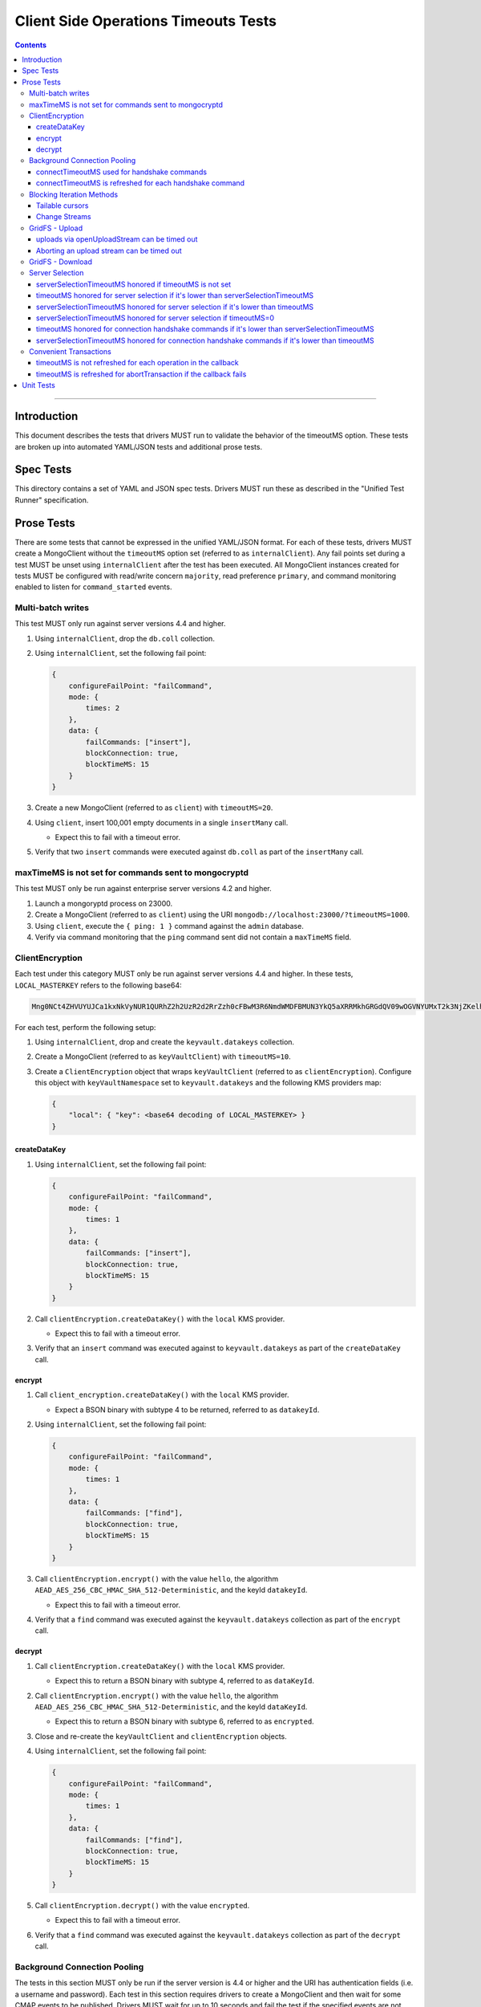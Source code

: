 ======================================
Client Side Operations Timeouts Tests
======================================

.. contents::

----

Introduction
============

This document describes the tests that drivers MUST run to validate the behavior of the timeoutMS option. These tests
are broken up into automated YAML/JSON tests and additional prose tests.

Spec Tests
==========

This directory contains a set of YAML and JSON spec tests. Drivers MUST run these as described in the "Unified Test Runner"
specification.

Prose Tests
===========

There are some tests that cannot be expressed in the unified YAML/JSON format. For each of these tests, drivers MUST
create a MongoClient without the ``timeoutMS`` option set (referred to as ``internalClient``). Any fail points set
during a test MUST be unset using ``internalClient`` after the test has been executed. All MongoClient instances
created for tests MUST be configured with read/write concern ``majority``, read preference ``primary``, and command
monitoring enabled to listen for ``command_started`` events.

Multi-batch writes
~~~~~~~~~~~~~~~~~~

This test MUST only run against server versions 4.4 and higher.

#. Using ``internalClient``, drop the ``db.coll`` collection.
#. Using ``internalClient``, set the following fail point:

   .. code:: javascript

       {
           configureFailPoint: "failCommand",
           mode: {
               times: 2
           },
           data: {
               failCommands: ["insert"],
               blockConnection: true,
               blockTimeMS: 15
           }
       }

#. Create a new MongoClient (referred to as ``client``) with ``timeoutMS=20``.
#. Using ``client``, insert 100,001 empty documents in a single ``insertMany`` call.

   - Expect this to fail with a timeout error.

#. Verify that two ``insert`` commands were executed against ``db.coll`` as part of the ``insertMany`` call.

maxTimeMS is not set for commands sent to mongocryptd
~~~~~~~~~~~~~~~~~~~~~~~~~~~~~~~~~~~~~~~~~~~~~~~~~~~~~

This test MUST only be run against enterprise server versions 4.2 and higher.

#. Launch a mongoryptd process on 23000.
#. Create a MongoClient (referred to as ``client``) using the URI ``mongodb://localhost:23000/?timeoutMS=1000``.
#. Using ``client``, execute the ``{ ping: 1 }`` command against the ``admin`` database.
#. Verify via command monitoring that the ``ping`` command sent did not contain a ``maxTimeMS`` field.

ClientEncryption
~~~~~~~~~~~~~~~~

Each test under this category MUST only be run against server versions 4.4 and higher. In these tests,
``LOCAL_MASTERKEY`` refers to the following base64:

.. code:: javascript

  Mng0NCt4ZHVUYUJCa1kxNkVyNUR1QURhZ2h2UzR2d2RrZzh0cFBwM3R6NmdWMDFBMUN3YkQ5aXRRMkhGRGdQV09wOGVNYUMxT2k3NjZKelhaQmRCZGJkTXVyZG9uSjFk

For each test, perform the following setup:

#. Using ``internalClient``, drop and create the ``keyvault.datakeys`` collection.
#. Create a MongoClient (referred to as ``keyVaultClient``) with ``timeoutMS=10``.
#. Create a ``ClientEncryption`` object that wraps ``keyVaultClient`` (referred to as ``clientEncryption``). Configure this object with ``keyVaultNamespace`` set to ``keyvault.datakeys`` and the following KMS providers map:

   .. code:: javascript

       {
           "local": { "key": <base64 decoding of LOCAL_MASTERKEY> }
       }

createDataKey
`````````````

#. Using ``internalClient``, set the following fail point:

   .. code:: javascript

       {
           configureFailPoint: "failCommand",
           mode: {
               times: 1
           },
           data: {
               failCommands: ["insert"],
               blockConnection: true,
               blockTimeMS: 15
           }
       }

#. Call ``clientEncryption.createDataKey()`` with the ``local`` KMS provider.

   - Expect this to fail with a timeout error.

#. Verify that an ``insert`` command was executed against to ``keyvault.datakeys`` as part of the ``createDataKey`` call.

encrypt
```````

#. Call ``client_encryption.createDataKey()`` with the ``local`` KMS provider.

   - Expect a BSON binary with subtype 4 to be returned, referred to as ``datakeyId``.

#. Using ``internalClient``, set the following fail point:

   .. code:: javascript

       {
           configureFailPoint: "failCommand",
           mode: {
               times: 1
           },
           data: {
               failCommands: ["find"],
               blockConnection: true,
               blockTimeMS: 15
           }
       }

#. Call ``clientEncryption.encrypt()`` with the value ``hello``, the algorithm ``AEAD_AES_256_CBC_HMAC_SHA_512-Deterministic``, and the keyId ``datakeyId``.

   - Expect this to fail with a timeout error.

#. Verify that a ``find`` command was executed against the ``keyvault.datakeys`` collection as part of the ``encrypt`` call.

decrypt
```````

#. Call ``clientEncryption.createDataKey()`` with the ``local`` KMS provider.

   - Expect this to return a BSON binary with subtype 4, referred to as ``dataKeyId``.

#. Call ``clientEncryption.encrypt()`` with the value ``hello``, the algorithm ``AEAD_AES_256_CBC_HMAC_SHA_512-Deterministic``, and the keyId ``dataKeyId``.

   - Expect this to return a BSON binary with subtype 6, referred to as ``encrypted``.

#. Close and re-create the ``keyVaultClient`` and ``clientEncryption`` objects.

#. Using ``internalClient``, set the following fail point:

   .. code:: javascript

       {
           configureFailPoint: "failCommand",
           mode: {
               times: 1
           },
           data: {
               failCommands: ["find"],
               blockConnection: true,
               blockTimeMS: 15
           }
       }

#. Call ``clientEncryption.decrypt()`` with the value ``encrypted``.

   - Expect this to fail with a timeout error.

#. Verify that a ``find`` command was executed against the ``keyvault.datakeys`` collection as part of the ``decrypt`` call.

Background Connection Pooling
~~~~~~~~~~~~~~~~~~~~~~~~~~~~~~

The tests in this section MUST only be run if the server version is 4.4 or higher and the URI has authentication
fields (i.e. a username and password). Each test in this section requires drivers to create a MongoClient and then wait
for some CMAP events to be published. Drivers MUST wait for up to 10 seconds and fail the test if the specified events
are not published within that time.

connectTimeoutMS used for handshake commands
````````````````````````````````````````````

#. Using ``internalClient``, set the following fail point:

   .. code:: javascript

       {
           configureFailPoint: "failCommand",
           mode: {
               times: 1
           },
           data: {
               failCommands: ["saslContinue"],
               blockConnection: true,
               blockTimeMS: 15,
               appName: "timeoutBackgroundPoolTest"
           }
       }

#. Create a MongoClient (referred to as ``client``) configured with the following:

   - ``minPoolSize`` of 1
   - ``connectTimeoutMS`` of 10
   - ``appName`` of ``timeoutBackgroundPoolTest``
   - CMAP monitor configured to listen for ``ConnectionCreatedEvent`` and ``ConnectionClosedEvent`` events.

#. Wait for a ``ConnectionCreatedEvent`` and a ``ConnectionClosedEvent`` to be published.

connectTimeoutMS is refreshed for each handshake command
`````````````````````````````````````````````````````````````

#. Using ``internalClient``, set the following fail point:

   .. code:: javascript

       {
           configureFailPoint: "failCommand",
           mode: "alwaysOn",
           data: {
               failCommands: ["isMaster", "saslContinue"],
               blockConnection: true,
               blockTimeMS: 15,
               appName: "refreshTimeoutBackgroundPoolTest"
           }
       }

#. Create a MongoClient (referred to as ``client``) configured with the following:

   - ``minPoolSize`` of 1
   - ``connectTimeoutMS`` of 20
   - ``appName`` of ``refreshTimeoutBackgroundPoolTest``
   - CMAP monitor configured to listen for ``ConnectionCreatedEvent`` and ``ConnectionReady`` events.

#. Wait for a ``ConnectionCreatedEvent`` and a ``ConnectionReady`` to be published.

Blocking Iteration Methods
~~~~~~~~~~~~~~~~~~~~~~~~~~

Tests in this section MUST only be run against server versions 4.4 and higher and only apply to drivers that have a
blocking method for cursor iteration that executes ``getMore`` commands in a loop until a document is available or an
error occurs.

Tailable cursors
````````````````

#. Using ``internalClient``, drop the ``db.coll`` collection.
#. Using ``internalClient``, insert the document ``{ x: 1 }`` into ``db.coll``.
#. Using ``internalClient``, set the following fail point:

   .. code:: javascript

       {
           configureFailPoint: "failCommand",
           mode: "alwaysOn",
           data: {
               failCommands: ["getMore"],
               blockConnection: true,
               blockTimeMS: 15
           }
       }

#. Create a new MongoClient (referred to as ``client``) with ``timeoutMS=20``.
#. Using ``client``, create a tailable cursor on ``db.coll`` with ``cursorType=tailable``.

   - Expect this to succeed and return a cursor with a non-zero ID.

#. Call either a blocking or non-blocking iteration method on the cursor.

   - Expect this to succeed and return the document ``{ x: 1 }`` without sending a ``getMore`` command.

#. Call the blocking iteration method on the resulting cursor.

   - Expect this to fail with a timeout error.

#. Verify that a ``find`` command and two ``getMore`` commands were executed against the ``db.coll`` collection during the test.

Change Streams
``````````````

#. Using ``internalClient``, drop the ``db.coll`` collection.
#. Using ``internalClient``, set the following fail point:

   .. code:: javascript

       {
           configureFailPoint: "failCommand",
           mode: "alwaysOn",
           data: {
               failCommands: ["getMore"],
               blockConnection: true,
               blockTimeMS: 15
           }
       }

#. Create a new MongoClient (referred to as ``client``) with ``timeoutMS=20``.
#. Using ``client``, use the ``watch`` helper to create a change stream against ``db.coll``.

   - Expect this to succeed and return a change stream with a non-zero ID.

#. Call the blocking iteration method on the resulting change stream.

   - Expect this to fail with a timeout error.

#. Verify that an ``aggregate`` command and two ``getMore`` commands were executed against the ``db.coll`` collection during the test.

GridFS - Upload
~~~~~~~~~~~~~~~

Tests in this section MUST only be run against server versions 4.4 and higher.

uploads via openUploadStream can be timed out
`````````````````````````````````````````````

#. Using ``internalClient``, drop and re-create the ``db.fs.files`` and ``db.fs.chunks`` collections.
#. Using ``internalClient``, set the following fail point:

   .. code:: javascript

       {
           configureFailPoint: "failCommand",
           mode: { times: 1 },
           data: {
               failCommands: ["insert"],
               blockConnection: true,
               blockTimeMS: 15
           }
       }

#. Create a new MongoClient (referred to as ``client``) with ``timeoutMS=10``.
#. Using ``client``, create a GridFS bucket (referred to as ``bucket``) that wraps the ``db`` database.
#. Call ``bucket.open_upload_stream()`` with the filename ``filename`` to create an upload stream (referred to as ``uploadStream``).

   - Expect this to succeed and return a non-null stream.

#. Using ``uploadStream``, upload a single ``0x12`` byte.
#. Call ``uploadStream.close()`` to flush the stream and insert chunks.

   - Expect this to fail with a timeout error.

Aborting an upload stream can be timed out
``````````````````````````````````````````

This test only applies to drivers that provide an API to abort a GridFS upload stream.

#. Using ``internalClient``, drop and re-create the ``db.fs.files`` and ``db.fs.chunks`` collections.
#. Using ``internalClient``, set the following fail point:

   .. code:: javascript

       {
           configureFailPoint: "failCommand",
           mode: { times: 1 },
           data: {
               failCommands: ["delete"],
               blockConnection: true,
               blockTimeMS: 15
           }
       }

#. Create a new MongoClient (referred to as ``client``) with ``timeoutMS=10``.
#. Using ``client``, create a GridFS bucket (referred to as ``bucket``) that wraps the ``db`` database with ``chunkSizeBytes=2``.
#. Call ``bucket.open_upload_stream()`` with the filename ``filename`` to create an upload stream (referred to as ``uploadStream``).    

   - Expect this to succeed and return a non-null stream.

#. Using ``uploadStream``, upload the bytes ``[0x01, 0x02, 0x03, 0x04]``.
#. Call ``uploadStream.abort()``.

   - Expect this to fail with a timeout error.

GridFS - Download
~~~~~~~~~~~~~~~~~

This test MUST only be run against server versions 4.4 and higher.

#. Using ``internalClient``, drop and re-create the ``db.fs.files`` and ``db.fs.chunks`` collections.
#. Using ``internalClient``, insert the following document into the ``db.fs.files`` collection:

   .. code:: javascript

       {
          "_id": {
            "$oid": "000000000000000000000005"
          },
          "length": 10,
          "chunkSize": 4,
          "uploadDate": {
            "$date": "1970-01-01T00:00:00.000Z"
          },
          "md5": "57d83cd477bfb1ccd975ab33d827a92b",
          "filename": "length-10",
          "contentType": "application/octet-stream",
          "aliases": [],
          "metadata": {}
       }

#. Create a new MongoClient (referred to as ``client``) with ``timeoutMS=10``.
#. Using ``client``, create a GridFS bucket (referred to as ``bucket``) that wraps the ``db`` database.
#. Call ``bucket.open_download_stream`` with the id ``{ "$oid": "000000000000000000000005" }`` to create a download stream (referred to as ``downloadStream``).

   - Expect this to succeed and return a non-null stream.

#. Using ``internalClient``, set the following fail point:

   .. code:: javascript

       {
           configureFailPoint: "failCommand",
           mode: { times: 1 },
           data: {
               failCommands: ["find"],
               blockConnection: true,
               blockTimeMS: 15
           }
       }

#. Read from the ``downloadStream``.

   - Expect this to fail with a timeout error.

#. Verify that two ``find`` commands were executed during the read: one against ``db.fs.files`` and another against ``db.fs.chunks``.

Server Selection
~~~~~~~~~~~~~~~~

serverSelectionTimeoutMS honored if timeoutMS is not set
````````````````````````````````````````````````````````

#. Create a MongoClient (referred to as ``client``) with URI ``mongodb://invalid/?serverSelectionTimeoutMS=10``.

#. Using ``client``, execute the command ``{ ping: 1 }`` against the ``admin`` database.

   - Expect this to fail with a server selection timeout error after no more than 15ms.

timeoutMS honored for server selection if it's lower than serverSelectionTimeoutMS
``````````````````````````````````````````````````````````````````````````````````

#. Create a MongoClient (referred to as ``client``) with URI ``mongodb://invalid/?timeoutMS=10&serverSelectionTimeoutMS=20``.

#. Using ``client``, run the command ``{ ping: 1 }`` against the ``admin`` database.

   - Expect this to fail with a server selection timeout error after no more than 15ms.

serverSelectionTimeoutMS honored for server selection if it's lower than timeoutMS
``````````````````````````````````````````````````````````````````````````````````

#. Create a MongoClient (referred to as ``client``) with URI ``mongodb://invalid/?timeoutMS=20&serverSelectionTimeoutMS=10``.

#. Using ``client``, run the command ``{ ping: 1 }`` against the ``admin`` database.

   - Expect this to fail with a server selection timeout error after no more than 15ms.

serverSelectionTimeoutMS honored for server selection if timeoutMS=0
````````````````````````````````````````````````````````````````````

#. Create a MongoClient (referred to as ``client``) with URI ``mongodb://invalid/?timeoutMS=0&serverSelectionTimeoutMS=10``.

#. Using ``client``, run the command ``{ ping: 1 }`` against the ``admin`` database.

   - Expect this to fail with a server selection timeout error after no more than 15ms.

timeoutMS honored for connection handshake commands if it's lower than serverSelectionTimeoutMS
```````````````````````````````````````````````````````````````````````````````````````````````

This test MUST only be run if the server version is 4.4 or higher and the URI has authentication fields (i.e. a
username and password).

#. Using ``internalClient``, set the following fail point:

   .. code:: javascript

       {
           configureFailPoint: failCommand,
           mode: { times: 1 },
           data: {
               failCommands: ["saslContinue"],
               blockConnection: true,
               blockTimeMS: 15
           }
       }

#. Create a new MongoClient (referred to as ``client``) with ``timeoutMS=10`` and ``serverSelectionTimeoutMS=20``.
#. Using ``client``, insert the document ``{ x: 1 }`` into collection ``db.coll``.

   - Expect this to fail with a timeout error after no more than 15ms.

serverSelectionTimeoutMS honored for connection handshake commands if it's lower than timeoutMS
```````````````````````````````````````````````````````````````````````````````````````````````

This test MUST only be run if the server version is 4.4 or higher and the URI has authentication fields (i.e. a
username and password).

#. Using ``internalClient``, set the following fail point:

   .. code:: javascript

       {
           configureFailPoint: failCommand,
           mode: { times: 1 },
           data: {
               failCommands: ["saslContinue"],
               blockConnection: true,
               blockTimeMS: 15
           }
       }

#. Create a new MongoClient (referred to as ``client``) with ``timeoutMS=20`` and ``serverSelectionTimeoutMS=10``.
#. Using ``client``, insert the document ``{ x: 1 }`` into collection ``db.coll``.

   - Expect this to fail with a timeout error after no more than 15ms.

Convenient Transactions
~~~~~~~~~~~~~~~~~~~~~~~

This test MUST only run against replica sets and sharded clusters with server versions 4.4 or higher.

timeoutMS is not refreshed for each operation in the callback
`````````````````````````````````````````````````````````````

#. Using ``internalClient``, drop the ``db.coll`` collection.
#. Using ``internalClient``, set the following fail point:

   .. code:: javascript

       {
           configureFailPoint: failCommand,
           mode: { times: 2 },
           data: {
               failCommands: ["insert"],
               blockConnection: true,
               blockTimeMS: 15
           }
       }

#. Create a new MongoClient (referred to as ``client``) with ``timeoutMS=20``.
#. Using ``client``, execute a ``withTransaction`` operation with the following callback:

   .. code:: typescript

       def callback() {
           coll = client.database("db").collection("coll")
           coll.insert_one({ _id: 1 })
           coll.insert_one({ _id: 2 })
       }

#. Expect the previous ``withTransaction`` call to fail with a timeout error.
#. Verify that three commands were executed against ``db.coll``: two ``insert`` commands and one ``abortTransaction``.

timeoutMS is refreshed for abortTransaction if the callback fails
`````````````````````````````````````````````````````````````````

#. Using ``internalClient``, drop the ``db.coll`` collection.
#. Using ``internalClient``, set the following fail point:

   .. code:: javascript

       {
           configureFailPoint: failCommand,
           mode: { times: 2 },
           data: {
               failCommands: ["insert", "abortTransaction"],
               blockConnection: true,
               blockTimeMS: 15
           }
       }

#. Create a new MongoClient (referred to as ``client``) configured with ``timeoutMS=10``.
#. Using ``client``, execute a ``withTransaction`` operation with the following callback:

   .. code:: typescript

       def callback() {
           coll = client.database("db").collection("coll")
           coll.insert_one({ _id: 1 })
       }

#. Expect the previous ``withTransaction`` call to fail with a timeout error.
#. Verify that the following events were published during the ``withTransaction`` call:

   #. ``command_started`` and ``command_failed`` events for an ``insert`` command.
   #. ``command_started`` and ``command_failed`` events for an ``abortTransaction`` command.

Unit Tests
==========

The tests enumerated in this section could not be expressed in either spec or prose format. Drivers SHOULD implement
these if it is possible to do so using the driver's existing test infrastructure.

- When executing an operation, the remaining ``timeoutMS`` value should apply to connection checkout.
- If a new connection is required to execute an operation, ``min(remaining computedServerSelectionTimeout, connectTimeoutMS)`` should apply to socket establishment.
- For drivers that have control over OCSP behavior, ``min(remaining computedServerSelectionTimeout, 5 seconds)`` should apply to HTTP requests against OCSP responders.
- If ``timeoutMS`` is unset, operations fail after two non-consecutive socket timeouts.
- The remaining ``timeoutMS`` value should apply to HTTP requests against KMS servers for CSFLE.
- The remaining ``timeoutMS`` value should apply to commands sent to mongocryptd as part of automatic encryption.
- When doing ``minPoolSize`` maintenance, ``connectTimeoutMS`` is used as the timeout for socket establishment.
